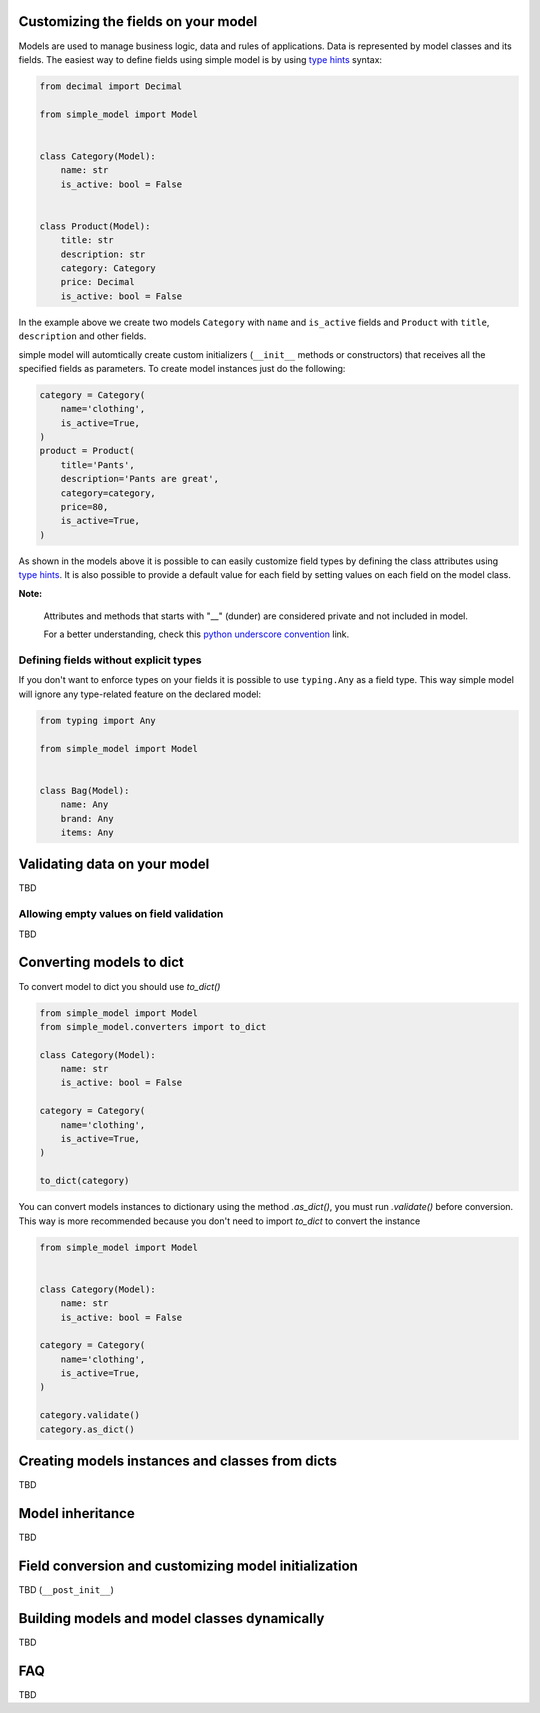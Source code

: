 Customizing the fields on your model
====================================

Models are used to manage business logic, data and rules of applications.
Data is represented by model classes and its fields. The easiest way to
define fields using simple model is by using `type hints`_ syntax:

.. code-block:: python

    from decimal import Decimal

    from simple_model import Model


    class Category(Model):
        name: str
        is_active: bool = False


    class Product(Model):
        title: str
        description: str
        category: Category
        price: Decimal
        is_active: bool = False


In the example above we create two models ``Category`` with ``name``
and ``is_active`` fields and ``Product`` with ``title``, ``description`` and
other fields.

simple model will automtically create custom initializers (``__init__`` methods
or constructors) that receives all the specified fields as parameters.
To create model instances just do the following:


.. code-block:: python

    category = Category(
        name='clothing',
        is_active=True,
    )
    product = Product(
        title='Pants',
        description='Pants are great',
        category=category,
        price=80,
        is_active=True,
    )


As shown in the models above it is possible to can easily customize field types
by defining the class attributes using `type hints`_. It is also possible to
provide a default value for each field by setting values on each field on the
model class.


**Note:**

    Attributes and methods that starts with "__" (dunder) are considered private
    and not included in model.

    For a better understanding, check this `python underscore convention`_ link.


Defining fields without explicit types
~~~~~~~~~~~~~~~~~~~~~~~~~~~~~~~~~~~~~~

If you don't want to enforce types on your fields it is possible to use
``typing.Any`` as  a field type. This way simple model will ignore any type-related
feature on the declared model:

.. code-block:: python

    from typing import Any

    from simple_model import Model


    class Bag(Model):
        name: Any
        brand: Any
        items: Any


Validating data on your model
=============================

TBD

Allowing empty values on field validation
~~~~~~~~~~~~~~~~~~~~~~~~~~~~~~~~~~~~~~~~~

TBD


Converting models to dict
=========================

To convert model to dict you should use `to_dict()`

.. code-block:: python

    from simple_model import Model
    from simple_model.converters import to_dict

    class Category(Model):
        name: str
        is_active: bool = False

    category = Category(
        name='clothing',
        is_active=True,
    )

    to_dict(category)


You can convert models instances to dictionary using the method `.as_dict()`, you must run `.validate()` before conversion.
This way is more recommended because you don't need to import `to_dict` to convert the instance

.. code-block:: python

    from simple_model import Model


    class Category(Model):
        name: str
        is_active: bool = False

    category = Category(
        name='clothing',
        is_active=True,
    )

    category.validate()
    category.as_dict()


Creating models instances and classes from dicts
================================================

TBD


Model inheritance
=================

TBD

Field conversion and customizing model initialization
=====================================================

TBD (``__post_init__``)


Building models and model classes dynamically
=============================================

TBD


FAQ
===

TBD


.. _`type hints`: https://www.python.org/dev/peps/pep-0484/#type-definition-syntax
.. _`python underscore convention`: https://dbader.org/blog/meaning-of-underscores-in-python
